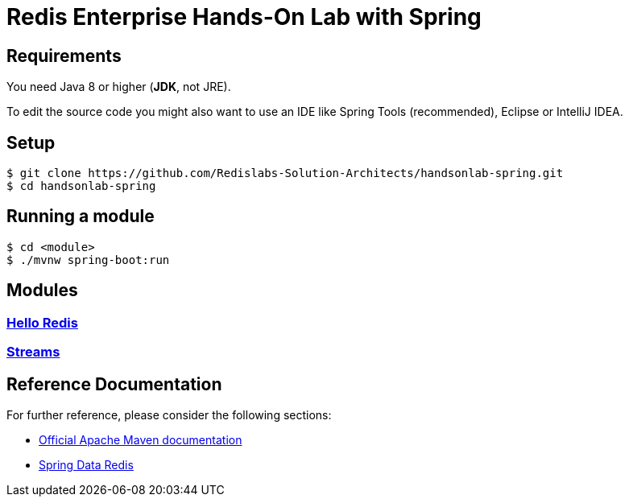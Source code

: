 = Redis Enterprise Hands-On Lab with Spring
ifdef::env-github,env-browser[:outfilesuffix: .adoc]

== Requirements
You need Java 8 or higher (*JDK*, not JRE).

To edit the source code you might also want to use an IDE like Spring Tools (recommended), Eclipse or IntelliJ IDEA.

== Setup
```
$ git clone https://github.com/Redislabs-Solution-Architects/handsonlab-spring.git
$ cd handsonlab-spring
```

== Running a module
```
$ cd <module>
$ ./mvnw spring-boot:run
```

== Modules

=== link:helloredis/HELP{outfilesuffix}[Hello Redis]

=== link:streams/HELP{outfilesuffix}[Streams]

 
== Reference Documentation
For further reference, please consider the following sections:

* https://maven.apache.org/guides/index.html[Official Apache Maven documentation]
* https://spring.io/projects/spring-data-redis[Spring Data Redis]


